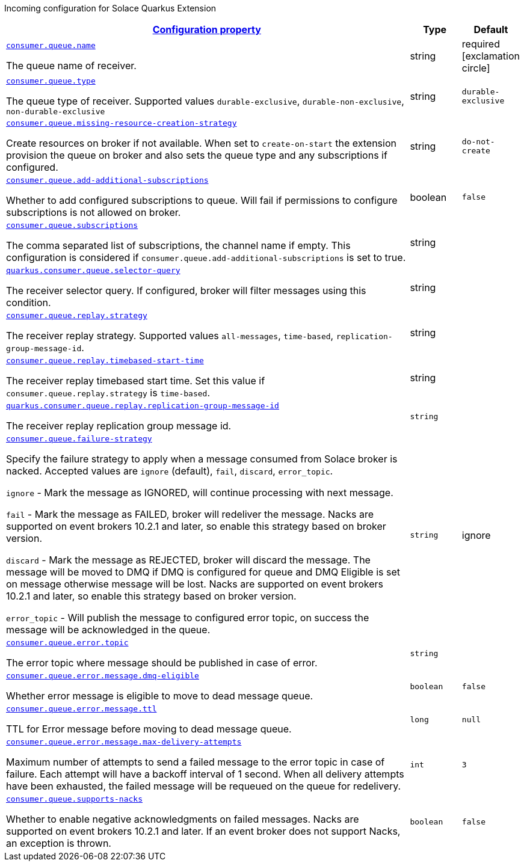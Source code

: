
:summaryTableId: quarkus-solace-extension-incoming
Incoming configuration for Solace Quarkus Extension
[.configuration-reference.searchable, cols="80,.^10,.^10"]
|===

h|[[quarkus-solace_configuration_incoming]]link:#quarkus-solace_configuration_incoming[Configuration property]

h|Type
h|Default

a| [[quarkus-solace_quarkus.consumer.queue.name]]`link:#quarkus-solace_quarkus.consumer.queue.name[consumer.queue.name]`


[.description]
--
The queue name of receiver.

// ifdef::add-copy-button-to-env-var[]
// Environment variable: env_var_with_copy_button:+++QUARKUS_SOLACE_METRICS_ENABLED+++[]
// endif::add-copy-button-to-env-var[]
// ifndef::add-copy-button-to-env-var[]
// Environment variable: `+++QUARKUS_SOLACE_METRICS_ENABLED+++`
// endif::add-copy-button-to-env-var[]
--|string
| required icon:exclamation-circle[title=Configuration property is required]


a| [[quarkus-solace_quarkus.consumer.queue.type]]`link:#quarkus-solace_quarkus.consumer.queue.type[consumer.queue.type]`


[.description]
--
The queue type of receiver. Supported values `durable-exclusive`, `durable-non-exclusive`, `non-durable-exclusive`

// ifdef::add-copy-button-to-env-var[]
// Environment variable: env_var_with_copy_button:+++QUARKUS_SOLACE_HEALTH_ENABLED+++[]
// endif::add-copy-button-to-env-var[]
// ifndef::add-copy-button-to-env-var[]
// Environment variable: `+++QUARKUS_SOLACE_HEALTH_ENABLED+++`
// endif::add-copy-button-to-env-var[]
--|string
|`durable-exclusive`


a| [[quarkus-solace_quarkus.consumer.queue.missing-resource-creation-strategy]]`link:#quarkus-solace_quarkus.consumer.queue.missing-resource-creation-strategy[consumer.queue.missing-resource-creation-strategy]`


[.description]
--
Create resources on broker if not available. When set to `create-on-start` the extension provision the queue on broker and also sets the queue type and any subscriptions if configured.

// ifdef::add-copy-button-to-env-var[]
// Environment variable: env_var_with_copy_button:+++QUARKUS_SOLACE_DEVSERVICES_ENABLED+++[]
// endif::add-copy-button-to-env-var[]
// ifndef::add-copy-button-to-env-var[]
// Environment variable: `+++QUARKUS_SOLACE_DEVSERVICES_ENABLED+++`
// endif::add-copy-button-to-env-var[]
--|string
|`do-not-create`


a| [[quarkus-solace_quarkus.consumer.queue.add-additional-subscriptions]]`link:#quarkus-solace_quarkus.consumer.queue.add-additional-subscriptions[consumer.queue.add-additional-subscriptions]`


[.description]
--
Whether to add configured subscriptions to queue. Will fail if permissions to configure subscriptions is not allowed on broker.

// ifdef::add-copy-button-to-env-var[]
// Environment variable: env_var_with_copy_button:+++QUARKUS_SOLACE_DEVSERVICES_IMAGE_NAME+++[]
// endif::add-copy-button-to-env-var[]
// ifndef::add-copy-button-to-env-var[]
// Environment variable: `+++QUARKUS_SOLACE_DEVSERVICES_IMAGE_NAME+++`
// endif::add-copy-button-to-env-var[]
--|boolean
|`false`


a| [[quarkus-solace_quarkus.consumer.queue.subscriptions]]`link:#quarkus-solace_quarkus.consumer.queue.subscriptions[consumer.queue.subscriptions]`


[.description]
--
The comma separated list of subscriptions, the channel name if empty. This configuration is considered if `consumer.queue.add-additional-subscriptions` is set to true.

// ifdef::add-copy-button-to-env-var[]
// Environment variable: env_var_with_copy_button:+++QUARKUS_SOLACE_DEVSERVICES_SHARED+++[]
// endif::add-copy-button-to-env-var[]
// ifndef::add-copy-button-to-env-var[]
// Environment variable: `+++QUARKUS_SOLACE_DEVSERVICES_SHARED+++`
// endif::add-copy-button-to-env-var[]
--|string
|


a| [[quarkus-solace_quarkus.consumer.queue.selector-query]]`link:#quarkus-solace_quarkus.consumer.queue.selector-query[quarkus.consumer.queue.selector-query]`


[.description]
--
The receiver selector query. If configured, broker will filter messages using this condition.

// ifdef::add-copy-button-to-env-var[]
// Environment variable: env_var_with_copy_button:+++QUARKUS_SOLACE_DEVSERVICES_SERVICE_NAME+++[]
// endif::add-copy-button-to-env-var[]
// ifndef::add-copy-button-to-env-var[]
// Environment variable: `+++QUARKUS_SOLACE_DEVSERVICES_SERVICE_NAME+++`
// endif::add-copy-button-to-env-var[]
--|string
|


a| [[quarkus-solace_quarkus.consumer.queue.replay.strategy]]`link:#quarkus-solace_quarkus.consumer.queue.replay.strategy[consumer.queue.replay.strategy]`


[.description]
--
The receiver replay strategy. Supported values `all-messages`, `time-based`, `replication-group-message-id`.

// ifdef::add-copy-button-to-env-var[]
// Environment variable: env_var_with_copy_button:+++QUARKUS_SOLACE_HOST+++[]
// endif::add-copy-button-to-env-var[]
// ifndef::add-copy-button-to-env-var[]
// Environment variable: `+++QUARKUS_SOLACE_HOST+++`
// endif::add-copy-button-to-env-var[]
--|string
|


a| [[quarkus-solace_quarkus.consumer.queue.replay.timebased-start-time]]`link:#quarkus-solace_quarkus.consumer.queue.replay.timebased-start-time[consumer.queue.replay.timebased-start-time]`


[.description]
--
The receiver replay timebased start time. Set this value if `consumer.queue.replay.strategy` is `time-based`.

// ifdef::add-copy-button-to-env-var[]
// Environment variable: env_var_with_copy_button:+++QUARKUS_SOLACE_VPN+++[]
// endif::add-copy-button-to-env-var[]
// ifndef::add-copy-button-to-env-var[]
// Environment variable: `+++QUARKUS_SOLACE_VPN+++`
// endif::add-copy-button-to-env-var[]
--|string
|


a| [[quarkus-solace_quarkus.consumer.queue.replay.replication-group-message-id]]`link:#quarkus-solace_quarkus.consumer.queue.replay.replication-group-message-id[quarkus.consumer.queue.replay.replication-group-message-id]`


[.description]
--
The receiver replay replication group message id.

// ifdef::add-copy-button-to-env-var[]
// Environment variable: env_var_with_copy_button:+++QUARKUS_SOLACE_DEVSERVICES_CONTAINER_ENV+++[]
// endif::add-copy-button-to-env-var[]
// ifndef::add-copy-button-to-env-var[]
// Environment variable: `+++QUARKUS_SOLACE_DEVSERVICES_CONTAINER_ENV+++`
// endif::add-copy-button-to-env-var[]
--|`string`
|

a| [[quarkus-solace_quarkus.consumer.queue.failure-strategy]]`link:#quarkus-solace_quarkus.consumer.queue.failure-strategy[consumer.queue.failure-strategy]`


[.description]
--
Specify the failure strategy to apply when a message consumed from Solace broker is nacked. Accepted values are `ignore` (default), `fail`, `discard`, `error_topic`.

`ignore` - Mark the message as IGNORED, will continue processing with next message.

`fail` - Mark the message as FAILED, broker will redeliver the message. Nacks are supported on event brokers 10.2.1 and later, so enable this strategy based on broker version.

`discard` - Mark the message as REJECTED, broker will discard the message. The message will be moved to DMQ if DMQ is configured for queue and DMQ Eligible is set on message otherwise message will be lost. Nacks are supported on event brokers 10.2.1 and later, so enable this strategy based on broker version.

`error_topic` - Will publish the message to configured error topic, on success the message will be acknowledged in the queue.

// ifdef::add-copy-button-to-env-var[]
// Environment variable: env_var_with_copy_button:+++QUARKUS_SOLACE+++[]
// endif::add-copy-button-to-env-var[]
// ifndef::add-copy-button-to-env-var[]
// Environment variable: `+++QUARKUS_SOLACE+++`
// endif::add-copy-button-to-env-var[]
--|`string`
| ignore

a| [[quarkus-solace_quarkus.consumer.queue.error.topic]]`link:#quarkus-solace_quarkus.consumer.queue.error.topic[consumer.queue.error.topic]`


[.description]
--
The error topic where message should be published in case of error.

// ifdef::add-copy-button-to-env-var[]
// Environment variable: env_var_with_copy_button:+++QUARKUS_SOLACE+++[]
// endif::add-copy-button-to-env-var[]
// ifndef::add-copy-button-to-env-var[]
// Environment variable: `+++QUARKUS_SOLACE+++`
// endif::add-copy-button-to-env-var[]
--|`string`
|

a| [[quarkus-solace_quarkus.consumer.queue.error.message.dmq-eligible]]`link:#quarkus-solace_quarkus.consumer.queue.error.message.dmq-eligible[consumer.queue.error.message.dmq-eligible]`


[.description]
--
Whether error message is eligible to move to dead message queue.

// ifdef::add-copy-button-to-env-var[]
// Environment variable: env_var_with_copy_button:+++QUARKUS_SOLACE+++[]
// endif::add-copy-button-to-env-var[]
// ifndef::add-copy-button-to-env-var[]
// Environment variable: `+++QUARKUS_SOLACE+++`
// endif::add-copy-button-to-env-var[]
--|`boolean`
| `false`

a| [[quarkus-solace_quarkus.consumer.queue.error.message.ttl]]`link:#quarkus-solace_quarkus.consumer.queue.error.message.ttl[consumer.queue.error.message.ttl]`


[.description]
--
TTL for Error message before moving to dead message queue.

// ifdef::add-copy-button-to-env-var[]
// Environment variable: env_var_with_copy_button:+++QUARKUS_SOLACE+++[]
// endif::add-copy-button-to-env-var[]
// ifndef::add-copy-button-to-env-var[]
// Environment variable: `+++QUARKUS_SOLACE+++`
// endif::add-copy-button-to-env-var[]
--|`long`
| `null`

a| [[quarkus-solace_quarkus.consumer.queue.error.message.max-delivery-attempts]]`link:#quarkus-solace_quarkus.consumer.queue.error.message.max-delivery-attempts[consumer.queue.error.message.max-delivery-attempts]`


[.description]
--
Maximum number of attempts to send a failed message to the error topic in case of failure. Each attempt will have a backoff interval of 1 second. When all delivery attempts have been exhausted, the failed message will be requeued on the queue for redelivery.

// ifdef::add-copy-button-to-env-var[]
// Environment variable: env_var_with_copy_button:+++QUARKUS_SOLACE+++[]
// endif::add-copy-button-to-env-var[]
// ifndef::add-copy-button-to-env-var[]
// Environment variable: `+++QUARKUS_SOLACE+++`
// endif::add-copy-button-to-env-var[]
--|`int`
| `3`

a| [[quarkus-solace_quarkus.consumer.queue.supports-nacks]]`link:#quarkus-solace_quarkus.consumer.queue.supports-nacks[consumer.queue.supports-nacks]`


[.description]
--
Whether to enable negative acknowledgments on failed messages. Nacks are supported on event brokers 10.2.1 and later. If an event broker does not support Nacks, an exception is thrown.

// ifdef::add-copy-button-to-env-var[]
// Environment variable: env_var_with_copy_button:+++QUARKUS_SOLACE+++[]
// endif::add-copy-button-to-env-var[]
// ifndef::add-copy-button-to-env-var[]
// Environment variable: `+++QUARKUS_SOLACE+++`
// endif::add-copy-button-to-env-var[]
--|`boolean`
| `false`

|===